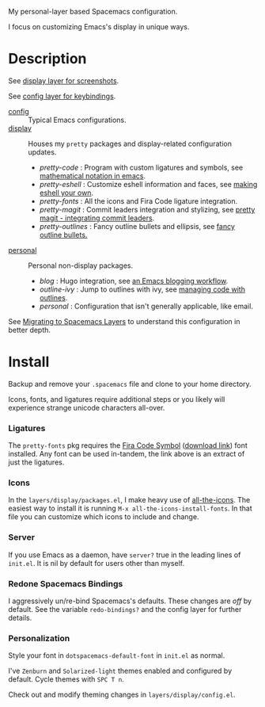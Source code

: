 My personal-layer based Spacemacs configuration.

I focus on customizing Emacs's display in unique ways.

* Description

  See [[./layers/display][display layer for screenshots]].

  See [[./layers/config][config layer for keybindings]].

  - [[./layers/config][config]] :: Typical Emacs configurations.
  - [[./layers/display][display]] :: Houses my ~pretty~ packages and display-related configuration updates.
    - /pretty-code/ : Program with custom ligatures and symbols, see
      [[http://www.modernemacs.com/post/prettify-mode/][mathematical notation in emacs]].
    - /pretty-eshell/ : Customize eshell information and faces, see
      [[http://www.modernemacs.com/post/custom-eshell/][making eshell your own]].
    - /pretty-fonts/ : All the icons and Fira Code ligature integration.
    - /pretty-magit/ : Commit leaders integration and stylizing, see
      [[http://www.modernemacs.com/post/pretty-magit/][pretty magit - integrating commit leaders]].
    - /pretty-outlines/ : Fancy outline bullets and ellipsis, see [[http://www.modernemacs.com/post/outline-bullets/][fancy outline bullets.]]
  - [[./layers/personal][personal]] :: Personal non-display packages.
    - /blog/ : Hugo integration, see [[http://www.modernemacs.com/post/org-mode-blogging/][an Emacs blogging workflow]].
    - /outline-ivy/ : Jump to outlines with ivy, see [[http://www.modernemacs.com/post/outline-ivy/][managing code with outlines]].
    - /personal/ : Configuration that isn't generally applicable, like email.

  See [[http://www.modernemacs.com/post/migrate-layers/][Migrating to Spacemacs Layers]] to understand this configuration in better depth.

* Install

  Backup and remove your ~.spacemacs~ file and clone to your home directory.

  Icons, fonts, and ligatures require additional steps or you likely will
  experience strange unicode characters all-over.

*** Ligatures

    The ~pretty-fonts~ pkg requires the [[https://github.com/tonsky/FiraCode][Fira Code Symbol]] ([[https://github.com/tonsky/FiraCode/files/412440/FiraCode-Regular-Symbol.zip][download link]]) font
    installed. Any font can be used in-tandem, the link above is an extract of
    just the ligatures.

*** Icons

    In the ~layers/display/packages.el~, I make heavy use of [[https://github.com/domtronn/all-the-icons.el][all-the-icons]].
    The easiest way to install it is running ~M-x all-the-icons-install-fonts~.
    In that file you can customize which icons to include and change.

*** Server

    If you use Emacs as a daemon, have ~server?~ true in the leading lines of
    ~init.el~. It is nil by default for users other than myself.

*** Redone Spacemacs Bindings

    I aggressively un/re-bind Spacemacs's defaults. These changes are /off/ by
    default. See the variable ~redo-bindings?~ and the config layer for further
    details.

*** Personalization

    Style your font in ~dotspacemacs-default-font~ in ~init.el~ as normal.

    I've ~Zenburn~ and ~Solarized-light~ themes enabled and configured by
    default. Cycle themes with ~SPC T n~.

    Check out and modify theming changes in ~layers/display/config.el~.
